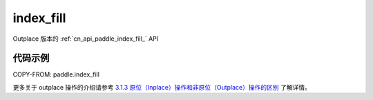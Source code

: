 .. _cn_api_paddle_index_fill:

index_fill
-------------------------------

.. py:function:: paddle.index_fill(x, index, axis, value, name=None)

Outplace 版本的 :ref:`cn_api_paddle_index_fill_` API

代码示例
::::::::::::

COPY-FROM: paddle.index_fill

更多关于 outplace 操作的介绍请参考 `3.1.3 原位（Inplace）操作和非原位（Outplace）操作的区别`_ 了解详情。

.. _3.1.3 原位（Inplace）操作和非原位（Outplace）操作的区别: https://www.paddlepaddle.org.cn/documentation/docs/zh/develop/guides/beginner/tensor_cn.html#id3
